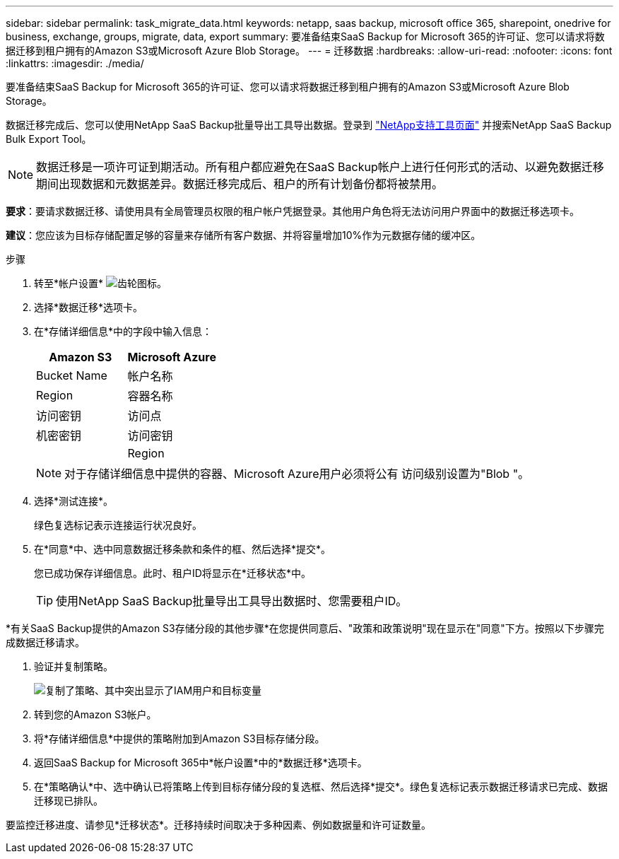 ---
sidebar: sidebar 
permalink: task_migrate_data.html 
keywords: netapp, saas backup, microsoft office 365, sharepoint, onedrive for business, exchange, groups, migrate, data, export 
summary: 要准备结束SaaS Backup for Microsoft 365的许可证、您可以请求将数据迁移到租户拥有的Amazon S3或Microsoft Azure Blob Storage。 
---
= 迁移数据
:hardbreaks:
:allow-uri-read: 
:nofooter: 
:icons: font
:linkattrs: 
:imagesdir: ./media/


[role="lead"]
要准备结束SaaS Backup for Microsoft 365的许可证、您可以请求将数据迁移到租户拥有的Amazon S3或Microsoft Azure Blob Storage。

数据迁移完成后、您可以使用NetApp SaaS Backup批量导出工具导出数据。登录到 link:https://mysupport.netapp.com/site/tools["NetApp支持工具页面"] 并搜索NetApp SaaS Backup Bulk Export Tool。


NOTE: 数据迁移是一项许可证到期活动。所有租户都应避免在SaaS Backup帐户上进行任何形式的活动、以避免数据迁移期间出现数据和元数据差异。数据迁移完成后、租户的所有计划备份都将被禁用。

*要求*：要请求数据迁移、请使用具有全局管理员权限的租户帐户凭据登录。其他用户角色将无法访问用户界面中的数据迁移选项卡。

*建议*：您应该为目标存储配置足够的容量来存储所有客户数据、并将容量增加10%作为元数据存储的缓冲区。

.步骤
. 转至*帐户设置* image:gear_icon.png["齿轮图标"]。
. 选择*数据迁移*选项卡。
. 在*存储详细信息*中的字段中输入信息：
+
[cols="20,20"]
|===
| Amazon S3 | Microsoft Azure 


| Bucket Name | 帐户名称 


| Region | 容器名称 


| 访问密钥 | 访问点 


| 机密密钥 | 访问密钥 


|  | Region 
|===
+

NOTE: 对于存储详细信息中提供的容器、Microsoft Azure用户必须将公有 访问级别设置为"Blob "。

. 选择*测试连接*。
+
绿色复选标记表示连接运行状况良好。

. 在*同意*中、选中同意数据迁移条款和条件的框、然后选择*提交*。
+
您已成功保存详细信息。此时、租户ID将显示在*迁移状态*中。

+

TIP: 使用NetApp SaaS Backup批量导出工具导出数据时、您需要租户ID。



*有关SaaS Backup提供的Amazon S3存储分段的其他步骤*在您提供同意后、"政策和政策说明"现在显示在"同意"下方。按照以下步骤完成数据迁移请求。

. 验证并复制策略。
+
image:policy-note-variables.png["复制了策略、其中突出显示了IAM用户和目标变量"]

. 转到您的Amazon S3帐户。
. 将*存储详细信息*中提供的策略附加到Amazon S3目标存储分段。
. 返回SaaS Backup for Microsoft 365中*帐户设置*中的*数据迁移*选项卡。
. 在*策略确认*中、选中确认已将策略上传到目标存储分段的复选框、然后选择*提交*。绿色复选标记表示数据迁移请求已完成、数据迁移现已排队。


要监控迁移进度、请参见*迁移状态*。迁移持续时间取决于多种因素、例如数据量和许可证数量。
